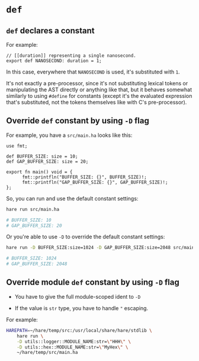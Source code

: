 * =def=

** =def= declares a constant

For example:

#+BEGIN_SRC hare
  // [[duration]] representing a single nanosecond.
  export def NANOSECOND: duration = 1;
#+END_SRC

In this case, everywhere that =NANOSECOND= is used, it's substituted with =1=.

It's not exactly a pre-processor, since it's not substituting lexical tokens or manipulating the AST directly or anything like that, but it behaves somewhat similarly to using =#define= for constants (except it's the evaluated expression that's substituted, not the tokens themselves like with C's pre-processor).


** Override =def= constant by using =-D= flag

For example, you have a =src/main.ha= looks like this:

#+BEGIN_SRC hare
  use fmt;

  def BUFFER_SIZE: size = 10;
  def GAP_BUFFER_SIZE: size = 20;

  export fn main() void = {
        fmt::printfln("BUFFER_SIZE: {}", BUFFER_SIZE)!;
        fmt::printfln("GAP_BUFFER_SIZE: {}", GAP_BUFFER_SIZE)!;
  };
#+END_SRC

So, you can run and use the default constant settings:

#+BEGIN_SRC bash
  hare run src/main.ha

  # BUFFER_SIZE: 10
  # GAP_BUFFER_SIZE: 20  
#+END_SRC


Or you're able to use =-D= to override the default constant settings:

#+BEGIN_SRC bash
  hare run -D BUFFER_SIZE:size=1024 -D GAP_BUFFER_SIZE:size=2048 src/main.ha

  # BUFFER_SIZE: 1024
  # GAP_BUFFER_SIZE: 2048
#+END_SRC


** Override module =def= constant by using =-D= flag

- You have to give the full module-scoped ident to =-D=

- If the value is =str= type, you have to handle ="= escaping.


For example:

#+BEGIN_SRC bash
  HAREPATH=~/hare/temp/src:/usr/local/share/hare/stdlib \
      hare run \
      -D utils::logger::MODULE_NAME:str=\"HHH\" \
      -D utils::hex::MODULE_NAME:str=\"MyHex\" \
      ~/hare/temp/src/main.ha
#+END_SRC
